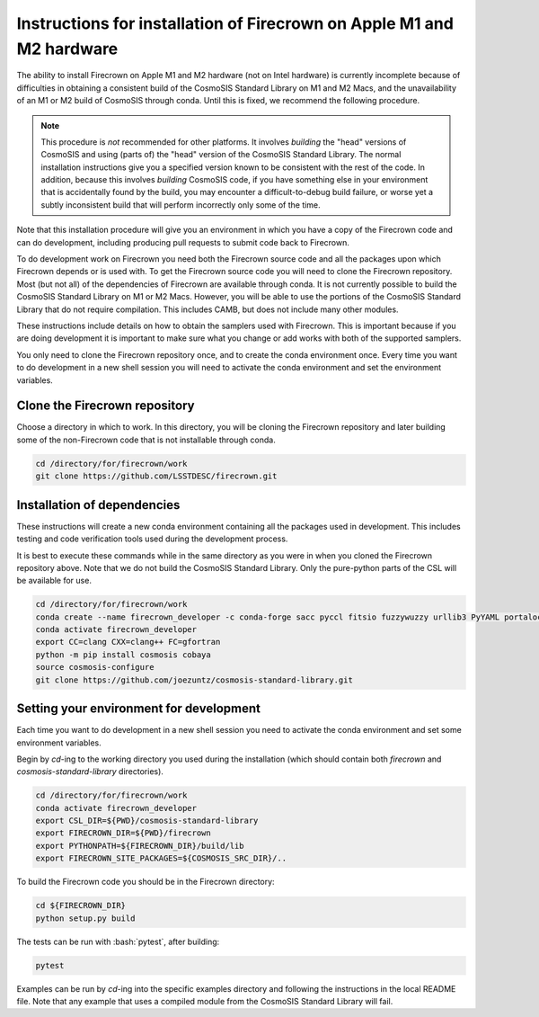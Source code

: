 ======================================================================
Instructions for installation of Firecrown on Apple M1 and M2 hardware
======================================================================
.. role:: bash(code)
   :language: bash

The ability to install Firecrown on Apple M1 and M2 hardware (not on Intel hardware) is currently incomplete because of difficulties in obtaining a consistent build of the CosmoSIS Standard Library on M1 and M2 Macs, and the unavailability of an M1 or M2 build of CosmoSIS through conda.
Until this is fixed, we recommend the following procedure.
    
.. note::


    This procedure is *not* recommended for other platforms.
    It involves *building* the "head" versions of CosmoSIS and using (parts of) the "head" version of the CosmoSIS Standard Library.
    The normal installation instructions give you a specified version known to be consistent with the rest of the code.
    In addition, because this involves *building* CosmoSIS code, if you have something else in your environment that is accidentally found by the build, you may encounter a difficult-to-debug build failure, or worse yet a subtly inconsistent build that will perform incorrectly only some of the time.

Note that this installation procedure will give you an environment in which you have a copy of the Firecrown code and can do development, including producing pull requests to submit code back to Firecrown.

To do development work on Firecrown you need both the Firecrown source code and all the packages upon which Firecrown depends or is used with.
To get the Firecrown source code you will need to clone the Firecrown repository.
Most (but not all) of the dependencies of Firecrown are available through conda.
It is not currently possible to build the CosmoSIS Standard Library on M1 or M2 Macs.
However, you will be able to use the portions of the CosmoSIS Standard Library that do not require compilation.
This includes CAMB, but does not include many other modules.

These instructions include details on how to obtain the samplers used with Firecrown.
This is important because if you are doing development it is important to make sure what you change or add works with both of the supported samplers.

You only need to clone the Firecrown repository once, and to create the conda environment once.
Every time you want to do development in a new shell session you will need to activate the conda environment and set the environment variables.

Clone the Firecrown repository
==============================

Choose a directory in which to work.
In this directory, you will be cloning the Firecrown repository and later building some of the non-Firecrown code that is not installable through conda.

.. code:: bash

    cd /directory/for/firecrown/work
    git clone https://github.com/LSSTDESC/firecrown.git
    

Installation of dependencies
============================

These instructions will create a new conda environment containing all the packages used in development.
This includes testing and code verification tools used during the development process.

It is best to execute these commands while in the same directory as you were in when you cloned the Firecrown repository above.
Note that we do not build the CosmoSIS Standard Library.
Only the pure-python parts of the CSL will be available for use.

.. code:: bash

    cd /directory/for/firecrown/work
    conda create --name firecrown_developer -c conda-forge sacc pyccl fitsio fuzzywuzzy urllib3 PyYAML portalocker idna dill charset-normalizer requests matplotlib flake8 pylint black pytest coverage
    conda activate firecrown_developer
    export CC=clang CXX=clang++ FC=gfortran
    python -m pip install cosmosis cobaya
    source cosmosis-configure
    git clone https://github.com/joezuntz/cosmosis-standard-library.git
    

Setting your environment for development
========================================

Each time you want to do development in a new shell session you need to activate the conda environment and set some environment variables.

Begin by `cd`-ing to the working directory you used during the installation (which should contain both `firecrown` and `cosmosis-standard-library` directories).

.. code:: bash

    cd /directory/for/firecrown/work
    conda activate firecrown_developer
    export CSL_DIR=${PWD}/cosmosis-standard-library
    export FIRECROWN_DIR=${PWD}/firecrown
    export PYTHONPATH=${FIRECROWN_DIR}/build/lib
    export FIRECROWN_SITE_PACKAGES=${COSMOSIS_SRC_DIR}/..

To build the Firecrown code you should be in the Firecrown directory:

.. code:: bash

    cd ${FIRECROWN_DIR}
    python setup.py build

The tests can be run with :bash:`pytest`, after building:

.. code:: bash

    pytest

Examples can be run by `cd`-ing into the specific examples directory and following the instructions in the local README file.
Note that any example that uses a compiled module from the CosmoSIS Standard Library will fail.

